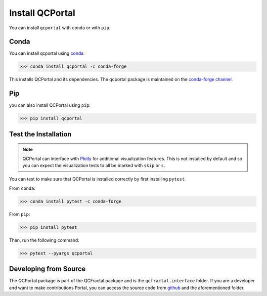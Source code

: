 Install QCPortal
=================

You can install ``qcportal`` with ``conda`` or with ``pip``.

Conda
-----

You can install qcportal using `conda <https://www.anaconda.com/download/>`_:

.. code-block:: console

    >>> conda install qcportal -c conda-forge

This installs QCPortal and its dependencies. The qcportal package is maintained on the
`conda-forge channel <https://conda-forge.github.io/>`_.


Pip
---

you can also install QCPortal using ``pip``:

.. code-block:: console

   >>> pip install qcportal


Test the Installation
---------------------

.. note::

   QCPortal can interface with `Plotly <https://plot.ly/>`_ for additional visualization features.
   This is not installed by default and so you can expect the visualization tests to all be marked with
   ``skip`` or ``s``.

You can test to make sure that QCPortal is installed correctly by first installing ``pytest``.

From ``conda``:

.. code-block:: console

   >>> conda install pytest -c conda-forge

From ``pip``:

.. code-block:: console

   >>> pip install pytest

Then, run the following command:

.. code-block::

   >>> pytest --pyargs qcportal


Developing from Source
----------------------

The QCPortal package is part of the QCFractal package and is the ``qcfractal.interface`` folder. If you are a developer
and want to make contributions Portal, you can access the source code from
`github <https://github.com/molssi/qcfractal>`_ and the aforementioned folder.
